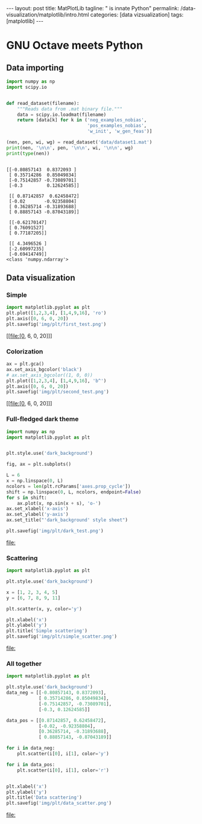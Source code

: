 #+BEGIN_EXPORT html
---
layout: post
title: MatPlotLib
tagline: " is innate Python"
permalink: /data-visualization/matplotlib/intro.html
categories: [data vizsualization]
tags: [matplotlib]
---
#+END_EXPORT

#+STARTUP: showall
#+OPTIONS: tags:nil num:nil \n:nil @:t ::t |:t ^:{} _:{} *:t
#+TOC: headlines 2
#+PROPERTY:header-args :results output :exports both :eval noexport

* GNU Octave meets Python

** Data importing
   #+BEGIN_SRC python :results none :session perc
     import numpy as np
     import scipy.io


     def read_dataset(filename):
         """Reads data from .mat binary file."""
         data = scipy.io.loadmat(filename)
         return [data[k] for k in ('neg_examples_nobias',
                                   'pos_examples_nobias',
                                   'w_init', 'w_gen_feas')]
   #+END_SRC


   #+BEGIN_SRC python :results output :session perc
     (nen, pen, wi, wg) = read_dataset('data/dataset1.mat')
     print(nen, '\n\n', pen, '\n\n', wi, '\n\n', wg)
     print(type(nen))
   #+END_SRC

   #+RESULTS:
   #+begin_example

   [[-0.80857143  0.8372093 ]
    [ 0.35714286  0.85049834]
    [-0.75142857 -0.73089701]
    [-0.3         0.12624585]] 

    [[ 0.87142857  0.62458472]
    [-0.02       -0.92358804]
    [ 0.36285714 -0.31893688]
    [ 0.88857143 -0.87043189]] 

    [[-0.62170147]
    [ 0.76091527]
    [ 0.77187205]] 

    [[ 4.3496526 ]
    [-2.60997235]
    [-0.69414749]]
   <class 'numpy.ndarray'>
#+end_example

** Data visualization

*** Simple
    #+BEGIN_SRC python :results file :session perc :exports code
      import matplotlib.pyplot as plt
      plt.plot([1,2,3,4], [1,4,9,16], 'ro')
      plt.axis([0, 6, 0, 20])
      plt.savefig('img/plt/first_test.png')
    #+END_SRC

    #+RESULTS:
    [[file:[0, 6, 0, 20]]]

    [[http://0--key.github.io/assets/img/plt/first_test.png]]

*** Colorization
    #+BEGIN_SRC python :results file :session perc :exports code :eval noexport
      ax = plt.gca()
      ax.set_axis_bgcolor('black')
      # ax.set_axis_bgcolor((1, 0, 0))
      plt.plot([1,2,3,4], [1,4,9,16], 'b^')
      plt.axis([0, 6, 0, 20])
      plt.savefig('img/plt/second_test.png')
    #+END_SRC

    #+RESULTS:
    [[file:[0, 6, 0, 20]]]

    [[http://0--key.github.io/assets/img/plt/second_test.png]]

*** Full-fledged dark theme
    #+BEGIN_SRC python :results file :exports code :eval noexport
      import numpy as np
      import matplotlib.pyplot as plt


      plt.style.use('dark_background')

      fig, ax = plt.subplots()

      L = 6
      x = np.linspace(0, L)
      ncolors = len(plt.rcParams['axes.prop_cycle'])
      shift = np.linspace(0, L, ncolors, endpoint=False)
      for s in shift:
          ax.plot(x, np.sin(x + s), 'o-')
      ax.set_xlabel('x-axis')
      ax.set_ylabel('y-axis')
      ax.set_title("'dark_background' style sheet")

      plt.savefig('img/plt/dark_test.png')
    #+END_SRC

    #+RESULTS:
    [[file:]]

    [[http://0--key.github.io/assets/img/plt/dark_test.png]]
   
*** Scattering
    #+BEGIN_SRC python :results file :exports code :eval noexport
      import matplotlib.pyplot as plt

      plt.style.use('dark_background')

      x = [1, 2, 3, 4, 5]
      y = [6, 7, 8, 9, 11]

      plt.scatter(x, y, color='y')

      plt.xlabel('x')
      plt.ylabel('y')
      plt.title('Simple scattering')
      plt.savefig('img/plt/simple_scatter.png')
    #+END_SRC

    #+RESULTS:
    [[file:]]

    [[http://0--key.github.io/assets/img/plt/simple_scatter.png]]

*** All together
    #+BEGIN_SRC python :results file :exports code :eval noexport
      import matplotlib.pyplot as plt

      plt.style.use('dark_background')
      data_neg = [[-0.80857143, 0.8372093],
                  [ 0.35714286, 0.85049834],
                  [-0.75142857, -0.73089701],
                  [-0.3, 0.12624585]]

      data_pos = [[0.87142857, 0.62458472],
                  [-0.02, -0.92358804],
                  [0.36285714, -0.31893688],
                  [ 0.88857143, -0.87043189]]

      for i in data_neg:
          plt.scatter(i[0], i[1], color='y')

      for i in data_pos:
          plt.scatter(i[0], i[1], color='r')


      plt.xlabel('x')
      plt.ylabel('y')
      plt.title('Data scattering')
      plt.savefig('img/plt/data_scatter.png')
    #+END_SRC

    #+RESULTS:
    [[file:]]
